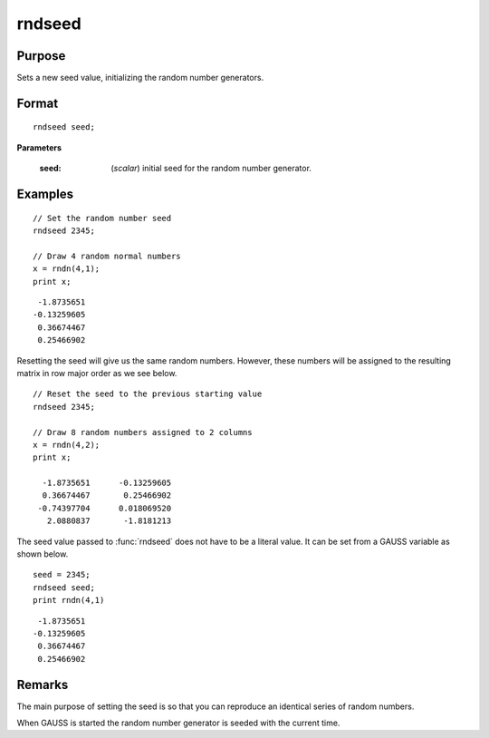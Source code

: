
rndseed
==============================================

Purpose
----------------

Sets a new seed value, initializing the random number generators.

.. _rndseed:

.. index:: rndseed

Format
----------------

::

    rndseed seed;

**Parameters**

    :seed: (*scalar*) initial seed for the random number generator.
    


Examples
------------


::

    // Set the random number seed
    rndseed 2345;

    // Draw 4 random normal numbers
    x = rndn(4,1);
    print x;

::

      -1.8735651 
     -0.13259605 
      0.36674467 
      0.25466902 

Resetting the seed will give us the same random numbers. However, these numbers will be assigned to the resulting matrix in row major order as we see below.

::

    // Reset the seed to the previous starting value
    rndseed 2345;

    // Draw 8 random numbers assigned to 2 columns
    x = rndn(4,2);
    print x;

      -1.8735651      -0.13259605 
      0.36674467       0.25466902 
     -0.74397704      0.018069520 
       2.0880837       -1.8181213 


The seed value passed to :func:`rndseed` does not have to be a literal value. It can be set from a GAUSS variable as shown below.

::

    seed = 2345;
    rndseed seed;
    print rndn(4,1)

::

      -1.8735651 
     -0.13259605 
      0.36674467 
      0.25466902 


Remarks
-------

The main purpose of setting the seed is so that you can reproduce an identical series of random numbers.

When GAUSS is started the random number generator is seeded with the current time. 


.. seealso:: Functions :func:`rndu`, :func:`rndn`, :func:`rndi`
